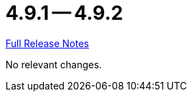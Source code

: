 = 4.9.1 -- 4.9.2

link:https://github.com/ls1intum/Artemis/releases/tag/4.9.2[Full Release Notes]

No relevant changes.
